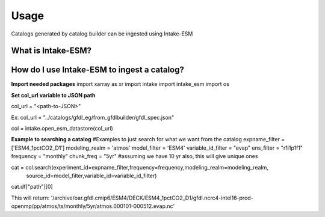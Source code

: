 Usage
============

Catalogs generated by catalog builder can be ingested using Intake-ESM

What is Intake-ESM?
----------------------

How do I use Intake-ESM to ingest a catalog?
--------------------------------------------

**Import needed packages**
import xarray as xr
import intake
import intake_esm
import os    

**Set col_url variable to JSON path**

col_url = "<path-to-JSON>"

Ex: col_url = "../catalogs/gfdl_eg/from_gfdlbuilder/gfdl_spec.json"

col = intake.open_esm_datastore(col_url)

**Example to searching a catalog**
#Examples to just search for what we want from the catalog
expname_filter = ['ESM4_1pctCO2_D1']
modeling_realm = 'atmos'
model_filter = 'ESM4'
variable_id_filter = "evap"
ens_filter = "r1i1p1f1"
frequency = "monthly"
chunk_freq = "5yr" #assuming we have 10 yr also, this will give unique ones

cat = col.search(experiment_id=expname_filter,frequency=frequency,modeling_realm=modeling_realm,
                 source_id=model_filter,variable_id=variable_id_filter)

cat.df["path"][0]

This will return:
'/archive/oar.gfdl.cmip6/ESM4/DECK/ESM4_1pctCO2_D1/gfdl.ncrc4-intel16-prod-openmp/pp/atmos/ts/monthly/5yr/atmos.000101-000512.evap.nc'



